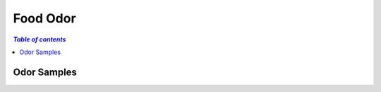 
.. _$_03-detail-1-chemicals-3-food-odor:

=========
Food Odor
=========

.. contents:: `Table of contents`
   :depth: 1
   :local:

------------
Odor Samples
------------

